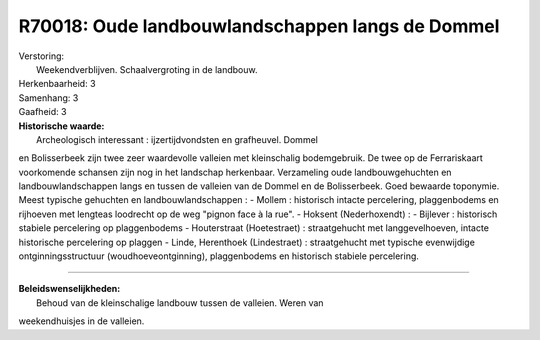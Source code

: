 R70018: Oude landbouwlandschappen langs de Dommel
=================================================

| Verstoring:
|  Weekendverblijven. Schaalvergroting in de landbouw.

| Herkenbaarheid: 3

| Samenhang: 3

| Gaafheid: 3

| **Historische waarde:**
|  Archeologisch interessant : ijzertijdvondsten en grafheuvel. Dommel
en Bolisserbeek zijn twee zeer waardevolle valleien met kleinschalig
bodemgebruik. De twee op de Ferrariskaart voorkomende schansen zijn nog
in het landschap herkenbaar. Verzameling oude landbouwgehuchten en
landbouwlandschappen langs en tussen de valleien van de Dommel en de
Bolisserbeek. Goed bewaarde toponymie. Meest typische gehuchten en
landbouwlandschappen : - Mollem : historisch intacte percelering,
plaggenbodems en rijhoeven met lengteas loodrecht op de weg "pignon face
à la rue". - Hoksent (Nederhoxendt) : - Bijlever : historisch stabiele
percelering op plaggenbodems - Houterstraat (Hoetestraet) :
straatgehucht met langgevelhoeven, intacte historische percelering op
plaggen - Linde, Herenthoek (Lindestraet) : straatgehucht met typische
evenwijdige ontginningsstructuur (woudhoeveontginning), plaggenbodems en
historisch stabiele percelering.

--------------

| **Beleidswenselijkheden:**
|  Behoud van de kleinschalige landbouw tussen de valleien. Weren van
weekendhuisjes in de valleien.
